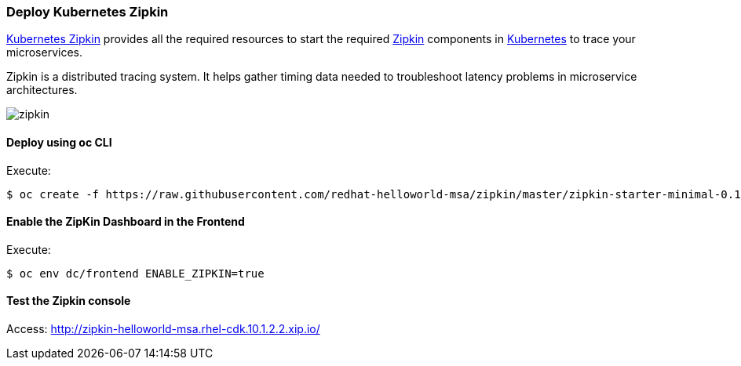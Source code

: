 // JBoss, Home of Professional Open Source
// Copyright 2016, Red Hat, Inc. and/or its affiliates, and individual
// contributors by the @authors tag. See the copyright.txt in the
// distribution for a full listing of individual contributors.
//
// Licensed under the Apache License, Version 2.0 (the "License");
// you may not use this file except in compliance with the License.
// You may obtain a copy of the License at
// http://www.apache.org/licenses/LICENSE-2.0
// Unless required by applicable law or agreed to in writing, software
// distributed under the License is distributed on an "AS IS" BASIS,
// WITHOUT WARRANTIES OR CONDITIONS OF ANY KIND, either express or implied.
// See the License for the specific language governing permissions and
// limitations under the License.

### Deploy Kubernetes Zipkin

https://github.com/fabric8io/kubernetes-zipkin[Kubernetes Zipkin] provides all the required resources to start the required http://zipkin.io/[Zipkin] components in http://kubernetes.io/[Kubernetes] to trace your microservices.

Zipkin is a distributed tracing system. It helps gather timing data needed to troubleshoot latency problems in microservice architectures.

image::images/zipkin.png[]

#### Deploy using oc CLI

Execute:

----
$ oc create -f https://raw.githubusercontent.com/redhat-helloworld-msa/zipkin/master/zipkin-starter-minimal-0.1.9-openshift.yml
----

#### Enable the ZipKin Dashboard in the Frontend

Execute:
----
$ oc env dc/frontend ENABLE_ZIPKIN=true
----

#### Test the Zipkin console

Access: http://zipkin-helloworld-msa.rhel-cdk.10.1.2.2.xip.io/

